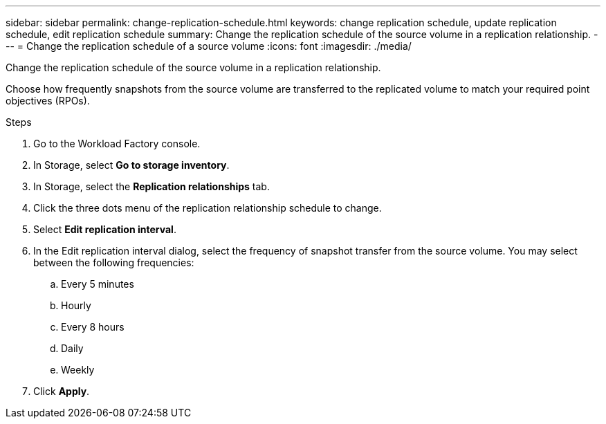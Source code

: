 ---
sidebar: sidebar
permalink: change-replication-schedule.html
keywords: change replication schedule, update replication schedule, edit replication schedule
summary: Change the replication schedule of the source volume in a replication relationship. 
---
= Change the replication schedule of a source volume
:icons: font
:imagesdir: ./media/

[.lead]
Change the replication schedule of the source volume in a replication relationship. 

Choose how frequently snapshots from the source volume are transferred to the replicated volume to match your required point objectives (RPOs). 

.Steps
. Go to the Workload Factory console. 
. In Storage, select *Go to storage inventory*. 
. In Storage, select the *Replication relationships* tab. 
. Click the three dots menu of the replication relationship schedule to change. 
. Select *Edit replication interval*. 
. In the Edit replication interval dialog, select the frequency of snapshot transfer from the source volume. You may select between the following frequencies: 
.. Every 5 minutes
.. Hourly
.. Every 8 hours
.. Daily
.. Weekly
. Click *Apply*. 
